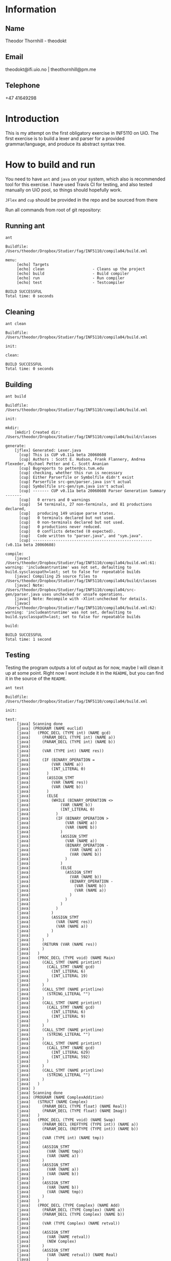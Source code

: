 
* Information

** Name
Theodor Thornhill - theodokt

** Email
theodokt@ifi.uio.no | theothornhill@pm.me

** Telephone
+47 41649298
* Introduction
This is my attempt on the first obligatory exercise in INF5110 on UiO. The first
exercise is to build a lexer and parser for a provided grammar/language, and
produce its abstract syntax tree.
* How to build and run

You need to have =ant=  and =java= on your system, which also is recommended tool for this
exercise. I have used Travis CI for testing, and also tested manually on UiO
pool, so things should hopefully work.

=JFlex= and =cup= should be provided in the repo and be sourced from there

Run all commands from root of git repository:
** Running ant
#+NAME: ant
#+BEGIN_SRC shell :results output :exports both
ant
#+END_SRC

#+RESULTS: ant
#+begin_example
Buildfile: /Users/theodor/Dropbox/Studier/fag/INF5110/compila04/build.xml

menu:
     [echo] Targets                             
     [echo] clean                     - Cleans up the project
     [echo] build                     - Build compiler
     [echo] run                       - Run compiler
     [echo] test                      - Testcompiler

BUILD SUCCESSFUL
Total time: 0 seconds
#+end_example

** Cleaning
#+NAME: clean
#+BEGIN_SRC shell :results output :exports both
ant clean
#+END_SRC

#+RESULTS: clean
: Buildfile: /Users/theodor/Dropbox/Studier/fag/INF5110/compila04/build.xml
: 
: init:
: 
: clean:
: 
: BUILD SUCCESSFUL
: Total time: 0 seconds

** Building
#+NAME: build
#+BEGIN_SRC shell :results output :exports both
ant build
#+END_SRC

#+RESULTS: build
#+begin_example
Buildfile: /Users/theodor/Dropbox/Studier/fag/INF5110/compila04/build.xml

init:

mkdir:
    [mkdir] Created dir: /Users/theodor/Dropbox/Studier/fag/INF5110/compila04/build/classes

generate:
    [jflex] Generated: Lexer.java
      [cup] This is CUP v0.11a beta 20060608
      [cup] Authors : Scott E. Hudson, Frank Flannery, Andrea Flexeder, Michael Petter and C. Scott Ananian
      [cup] Bugreports to petter@cs.tum.edu
      [cup] checking, whether this run is necessary
      [cup] Either Parserfile or Symbolfile didn't exist
      [cup] Parserfile src-gen/parser.java isn't actual
      [cup] Symbolfile src-gen/sym.java isn't actual
      [cup] ------- CUP v0.11a beta 20060608 Parser Generation Summary -------
      [cup]   0 errors and 0 warnings
      [cup]   54 terminals, 27 non-terminals, and 81 productions declared, 
      [cup]   producing 149 unique parse states.
      [cup]   0 terminals declared but not used.
      [cup]   0 non-terminals declared but not used.
      [cup]   0 productions never reduced.
      [cup]   0 conflicts detected (0 expected).
      [cup]   Code written to "parser.java", and "sym.java".
      [cup] ---------------------------------------------------- (v0.11a beta 20060608)

compile:
    [javac] /Users/theodor/Dropbox/Studier/fag/INF5110/compila04/build.xml:61: warning: 'includeantruntime' was not set, defaulting to build.sysclasspath=last; set to false for repeatable builds
    [javac] Compiling 25 source files to /Users/theodor/Dropbox/Studier/fag/INF5110/compila04/build/classes
    [javac] Note: /Users/theodor/Dropbox/Studier/fag/INF5110/compila04/src-gen/parser.java uses unchecked or unsafe operations.
    [javac] Note: Recompile with -Xlint:unchecked for details.
    [javac] /Users/theodor/Dropbox/Studier/fag/INF5110/compila04/build.xml:62: warning: 'includeantruntime' was not set, defaulting to build.sysclasspath=last; set to false for repeatable builds

build:

BUILD SUCCESSFUL
Total time: 1 second
#+end_example

** Testing
Testing the program outputs a lot of output as for now, maybe I will clean it up
at some point. Right now I wont include it in the =README=, but you can find it in
the source of the =README=.
#+NAME: test
#+BEGIN_SRC shell :results output
ant test
#+END_SRC

#+RESULTS: test
#+begin_example
Buildfile: /Users/theodor/Dropbox/Studier/fag/INF5110/compila04/build.xml

init:

test:
     [java] Scanning done
     [java] (PROGRAM (NAME euclid)
     [java]   (PROC_DECL (TYPE int) (NAME gcd)
     [java]     (PARAM_DECL (TYPE int) (NAME a))
     [java]     (PARAM_DECL (TYPE int) (NAME b))
     [java] 
     [java]     (VAR (TYPE int) (NAME res))
     [java] 
     [java]     (IF (BINARY_OPERATION =
     [java]         (VAR (NAME a))
     [java]         (INT_LITERAL 0)
     [java]       )
     [java]       (ASSIGN_STMT
     [java]         (VAR (NAME res))
     [java]         (VAR (NAME b))
     [java]       )
     [java]       (ELSE
     [java]         (WHILE (BINARY_OPERATION <>
     [java]             (VAR (NAME b))
     [java]             (INT_LITERAL 0)
     [java]           )
     [java]           (IF (BINARY_OPERATION >
     [java]               (VAR (NAME a))
     [java]               (VAR (NAME b))
     [java]             )
     [java]             (ASSIGN_STMT
     [java]               (VAR (NAME a))
     [java]               (BINARY_OPERATION -
     [java]                 (VAR (NAME a))
     [java]                 (VAR (NAME b))
     [java]               )
     [java]             )
     [java]             (ELSE
     [java]               (ASSIGN_STMT
     [java]                 (VAR (NAME b))
     [java]                 (BINARY_OPERATION -
     [java]                   (VAR (NAME b))
     [java]                   (VAR (NAME a))
     [java]                 )
     [java]               )
     [java]             )
     [java]           )
     [java]         )
     [java]         (ASSIGN_STMT
     [java]           (VAR (NAME res))
     [java]           (VAR (NAME a))
     [java]         )
     [java]       )
     [java]     )
     [java]     (RETURN (VAR (NAME res))
     [java]     )
     [java]   )
     [java]   (PROC_DECL (TYPE void) (NAME Main)
     [java]     (CALL_STMT (NAME printint)
     [java]       (CALL_STMT (NAME gcd)
     [java]         (INT_LITERAL 6)
     [java]         (INT_LITERAL 19)
     [java]       )
     [java]     )
     [java]     (CALL_STMT (NAME printline)
     [java]       (STRING_LITERAL "")
     [java]     )
     [java]     (CALL_STMT (NAME printint)
     [java]       (CALL_STMT (NAME gcd)
     [java]         (INT_LITERAL 6)
     [java]         (INT_LITERAL 9)
     [java]       )
     [java]     )
     [java]     (CALL_STMT (NAME printline)
     [java]       (STRING_LITERAL "")
     [java]     )
     [java]     (CALL_STMT (NAME printint)
     [java]       (CALL_STMT (NAME gcd)
     [java]         (INT_LITERAL 629)
     [java]         (INT_LITERAL 592)
     [java]       )
     [java]     )
     [java]     (CALL_STMT (NAME printline)
     [java]       (STRING_LITERAL "")
     [java]     )
     [java]   )
     [java] )
     [java] Scanning done
     [java] (PROGRAM (NAME ComplexAddition)
     [java]   (STRUCT (NAME Complex)
     [java]     (PARAM_DECL (TYPE float) (NAME Real))
     [java]     (PARAM_DECL (TYPE float) (NAME Imag))
     [java]   )
     [java]   (PROC_DECL (TYPE void) (NAME Swap)
     [java]     (PARAM_DECL (REFTYPE (TYPE int)) (NAME a))
     [java]     (PARAM_DECL (REFTYPE (TYPE int)) (NAME b))
     [java] 
     [java]     (VAR (TYPE int) (NAME tmp))
     [java] 
     [java]     (ASSIGN_STMT
     [java]       (VAR (NAME tmp))
     [java]       (VAR (NAME a))
     [java]     )
     [java]     (ASSIGN_STMT
     [java]       (VAR (NAME a))
     [java]       (VAR (NAME b))
     [java]     )
     [java]     (ASSIGN_STMT
     [java]       (VAR (NAME b))
     [java]       (VAR (NAME tmp))
     [java]     )
     [java]   )
     [java]   (PROC_DECL (TYPE Complex) (NAME Add)
     [java]     (PARAM_DECL (TYPE Complex) (NAME a))
     [java]     (PARAM_DECL (TYPE Complex) (NAME b))
     [java] 
     [java]     (VAR (TYPE Complex) (NAME retval))
     [java] 
     [java]     (ASSIGN_STMT
     [java]       (VAR (NAME retval))
     [java]       (NEW Complex)
     [java]     )
     [java]     (ASSIGN_STMT
     [java]       (VAR (NAME retval)) (NAME Real)
     [java]       )
     [java]       (BINARY_OPERATION +
     [java]         (VAR (NAME a)) (NAME Real)
     [java]         )
     [java]         (VAR (NAME b)) (NAME Real)
     [java]         )
     [java]       )
     [java]     )
     [java]     (ASSIGN_STMT
     [java]       (VAR (NAME retval)) (NAME Imag)
     [java]       )
     [java]       (BINARY_OPERATION +
     [java]         (VAR (NAME a)) (NAME Imag)
     [java]         )
     [java]         (VAR (NAME b)) (NAME Imag)
     [java]         )
     [java]       )
     [java]     )
     [java]     (RETURN (VAR (NAME retval))
     [java]     )
     [java]   )
     [java]   (PROC_DECL (TYPE void) (NAME Max)
     [java]     (PARAM_DECL (TYPE int) (NAME a))
     [java]     (PARAM_DECL (TYPE int) (NAME b))
     [java] 
     [java]     (IF (BINARY_OPERATION >
     [java]         (VAR (NAME a))
     [java]         (VAR (NAME b))
     [java]       )
     [java]       (RETURN (VAR (NAME a))
     [java]       )
     [java]     )
     [java]     (RETURN (VAR (NAME b))
     [java]     )
     [java]   )
     [java]   (PROC_DECL (TYPE void) (NAME main)
     [java]     (PROC_DECL (TYPE void) (NAME Square)
     [java]       (PARAM_DECL (TYPE float) (NAME val))
     [java] 
     [java]       (RETURN (BINARY_OPERATION ^
     [java]           (VAR (NAME val))
     [java]           (FLOAT_LITERAL 2.0)
     [java]         )
     [java]       )
     [java]     )
     [java]     (VAR (TYPE float) (NAME num))
     [java] 
     [java]     (ASSIGN_STMT
     [java]       (VAR (NAME num))
     [java]       (FLOAT_LITERAL 6.480740)
     [java]     )
     [java]     (CALL_STMT (NAME print_float)
     [java]       (VAR (NAME num))
     [java]     )
     [java]     (CALL_STMT (NAME print_str)
     [java]       (STRING_LITERAL " squared is ")
     [java]     )
     [java]     (CALL_STMT (NAME print_float)
     [java]       (CALL_STMT (NAME Square)
     [java]         (VAR (NAME num))
     [java]       )
     [java]     )
     [java]     (RETURN)
     [java]   )
     [java] )
     [java] Scanning done
     [java] (PROGRAM (NAME plog)
     [java]   (PROC_DECL (TYPE void) (NAME symbols)
     [java]     (PARAM_DECL (TYPE int) (NAME n))
     [java]     (PARAM_DECL (TYPE string) (NAME zz))
     [java] 
     [java]     (VAR (TYPE int) (NAME i))
     [java] 
     [java]     (ASSIGN_STMT
     [java]       (VAR (NAME i))
     [java]       (INT_LITERAL 0)
     [java]     )
     [java]     (WHILE (BINARY_OPERATION <
     [java]         (VAR (NAME i))
     [java]         (VAR (NAME n))
     [java]       )
     [java]       (CALL_STMT (NAME printstr)
     [java]         (VAR (NAME zz))
     [java]       )
     [java]       (ASSIGN_STMT
     [java]         (VAR (NAME i))
     [java]         (BINARY_OPERATION +
     [java]           (VAR (NAME i))
     [java]           (INT_LITERAL 1)
     [java]         )
     [java]       )
     [java]     )
     [java]   )
     [java]   (PROC_DECL (TYPE void) (NAME skriv_plog)
     [java]     (VAR (TYPE int) (NAME h))
     [java]     (VAR (TYPE int) (NAME j))
     [java] 
     [java]     (ASSIGN_STMT
     [java]       (VAR (NAME h))
     [java]       (INT_LITERAL 5)
     [java]     )
     [java]     (ASSIGN_STMT
     [java]       (VAR (NAME j))
     [java]       (INT_LITERAL 0)
     [java]     )
     [java]     (WHILE (BINARY_OPERATION <
     [java]         (VAR (NAME j))
     [java]         (VAR (NAME h))
     [java]       )
     [java]       (CALL_STMT (NAME symbols)
     [java]         (VAR (NAME j))
     [java]         (STRING_LITERAL " ")
     [java]       )
     [java]       (CALL_STMT (NAME symbols)
     [java]         (INT_LITERAL 1)
     [java]         (STRING_LITERAL "X")
     [java]       )
     [java]       (CALL_STMT (NAME symbols)
     [java]         (BINARY_OPERATION *
     [java]           (BINARY_OPERATION -
     [java]             (VAR (NAME h))
     [java]             (BINARY_OPERATION -
     [java]               (VAR (NAME j))
     [java]               (INT_LITERAL 1)
     [java]             )
     [java]           )
     [java]           (INT_LITERAL 2)
     [java]         )
     [java]         (STRING_LITERAL " ")
     [java]       )
     [java]       (CALL_STMT (NAME symbols)
     [java]         (INT_LITERAL 1)
     [java]         (STRING_LITERAL "X")
     [java]       )
     [java]       (CALL_STMT (NAME printline)
     [java]         (STRING_LITERAL "")
     [java]       )
     [java]       (ASSIGN_STMT
     [java]         (VAR (NAME j))
     [java]         (BINARY_OPERATION +
     [java]           (VAR (NAME j))
     [java]           (INT_LITERAL 1)
     [java]         )
     [java]       )
     [java]     )
     [java]   )
     [java]   (PROC_DECL (TYPE void) (NAME Main)
     [java]     (CALL_STMT (NAME skriv_plog))
     [java]   )
     [java] )
     [java] Scanning done
     [java] (PROGRAM (NAME runme)
     [java]   (STRUCT (NAME Complex)
     [java]     (PARAM_DECL (TYPE float) (NAME Real))
     [java]     (PARAM_DECL (TYPE float) (NAME Imag))
     [java]   )
     [java]   (VAR (TYPE Complex) (NAME dummy))
     [java]   (PROC_DECL (TYPE Complex) (NAME Add)
     [java]     (PARAM_DECL (TYPE Complex) (NAME a))
     [java]     (PARAM_DECL (TYPE Complex) (NAME b))
     [java] 
     [java]     (VAR (TYPE Complex) (NAME retval))
     [java] 
     [java]     (ASSIGN_STMT
     [java]       (VAR (NAME retval))
     [java]       (NEW Complex)
     [java]     )
     [java]     (ASSIGN_STMT
     [java]       (VAR (NAME retval)) (NAME Real)
     [java]       )
     [java]       (BINARY_OPERATION +
     [java]         (VAR (NAME a)) (NAME Real)
     [java]         )
     [java]         (VAR (NAME b)) (NAME Real)
     [java]         )
     [java]       )
     [java]     )
     [java]     (ASSIGN_STMT
     [java]       (VAR (NAME retval)) (NAME Imag)
     [java]       )
     [java]       (BINARY_OPERATION +
     [java]         (VAR (NAME a)) (NAME Imag)
     [java]         )
     [java]         (VAR (NAME b)) (NAME Imag)
     [java]         )
     [java]       )
     [java]     )
     [java]     (RETURN (VAR (NAME retval))
     [java]     )
     [java]   )
     [java]   (PROC_DECL (TYPE int) (NAME Max)
     [java]     (PARAM_DECL (TYPE int) (NAME a))
     [java]     (PARAM_DECL (TYPE int) (NAME b))
     [java] 
     [java]     (VAR (TYPE int) (NAME res))
     [java] 
     [java]     (IF (BINARY_OPERATION >
     [java]         (VAR (NAME a))
     [java]         (VAR (NAME b))
     [java]       )
     [java]       (ASSIGN_STMT
     [java]         (VAR (NAME res))
     [java]         (VAR (NAME a))
     [java]       )
     [java]       (ELSE
     [java]         (ASSIGN_STMT
     [java]           (VAR (NAME res))
     [java]           (VAR (NAME b))
     [java]         )
     [java]       )
     [java]     )
     [java]     (RETURN (VAR (NAME res))
     [java]     )
     [java]   )
     [java]   (PROC_DECL (TYPE void) (NAME printCmplx)
     [java]     (PARAM_DECL (TYPE Complex) (NAME pr))
     [java] 
     [java]     (CALL_STMT (NAME printstr)
     [java]       (STRING_LITERAL "Real ")
     [java]     )
     [java]     (CALL_STMT (NAME printfloat)
     [java]       (VAR (NAME pr)) (NAME Real)
     [java]       )
     [java]     )
     [java]     (CALL_STMT (NAME printline)
     [java]       (STRING_LITERAL "")
     [java]     )
     [java]     (CALL_STMT (NAME printstr)
     [java]       (STRING_LITERAL "Imag ")
     [java]     )
     [java]     (CALL_STMT (NAME printfloat)
     [java]       (VAR (NAME pr)) (NAME Imag)
     [java]       )
     [java]     )
     [java]     (CALL_STMT (NAME printline)
     [java]       (STRING_LITERAL "")
     [java]     )
     [java]   )
     [java]   (PROC_DECL (TYPE void) (NAME test)
     [java]     (VAR (TYPE Complex) (NAME c1))
     [java]     (VAR (TYPE Complex) (NAME c2))
     [java]     (VAR (TYPE Complex) (NAME cAdd))
     [java]     (VAR (TYPE int) (NAME x))
     [java]     (VAR (TYPE int) (NAME y))
     [java]     (VAR (TYPE int) (NAME max))
     [java] 
     [java]     (ASSIGN_STMT
     [java]       (VAR (NAME c1))
     [java]       (NEW Complex)
     [java]     )
     [java]     (ASSIGN_STMT
     [java]       (VAR (NAME c2))
     [java]       (NEW Complex)
     [java]     )
     [java]     (ASSIGN_STMT
     [java]       (VAR (NAME c1)) (NAME Real)
     [java]       )
     [java]       (INT_LITERAL 1)
     [java]     )
     [java]     (ASSIGN_STMT
     [java]       (VAR (NAME c1)) (NAME Imag)
     [java]       )
     [java]       (INT_LITERAL 2)
     [java]     )
     [java]     (ASSIGN_STMT
     [java]       (VAR (NAME c2)) (NAME Real)
     [java]       )
     [java]       (INT_LITERAL 3)
     [java]     )
     [java]     (ASSIGN_STMT
     [java]       (VAR (NAME c2)) (NAME Imag)
     [java]       )
     [java]       (INT_LITERAL 4)
     [java]     )
     [java]     (CALL_STMT (NAME printCmplx)
     [java]       (CALL_STMT (NAME Add)
     [java]         (VAR (NAME c1))
     [java]         (VAR (NAME c2))
     [java]       )
     [java]     )
     [java]     (ASSIGN_STMT
     [java]       (VAR (NAME x))
     [java]       (INT_LITERAL 3)
     [java]     )
     [java]     (ASSIGN_STMT
     [java]       (VAR (NAME y))
     [java]       (INT_LITERAL 7)
     [java]     )
     [java]     (ASSIGN_STMT
     [java]       (VAR (NAME max))
     [java]       (CALL_STMT (NAME Max)
     [java]         (VAR (NAME y))
     [java]         (VAR (NAME x))
     [java]       )
     [java]     )
     [java]   )
     [java]   (PROC_DECL (TYPE void) (NAME printStr)
     [java]     (PARAM_DECL (TYPE string) (NAME str))
     [java] 
     [java]     (CALL_STMT (NAME printstr)
     [java]       (VAR (NAME str))
     [java]     )
     [java]   )
     [java]   (PROC_DECL (TYPE void) (NAME inOutTest)
     [java]     (VAR (TYPE int) (NAME v1))
     [java]     (VAR (TYPE int) (NAME v2))
     [java] 
     [java]     (CALL_STMT (NAME printline)
     [java]       (STRING_LITERAL "skriv v1")
     [java]     )
     [java]     (ASSIGN_STMT
     [java]       (VAR (NAME v1))
     [java]       (CALL_STMT (NAME readint))
     [java]     )
     [java]     (CALL_STMT (NAME printline)
     [java]       (STRING_LITERAL "skriv v2")
     [java]     )
     [java]     (ASSIGN_STMT
     [java]       (VAR (NAME v2))
     [java]       (CALL_STMT (NAME readint))
     [java]     )
     [java]     (CALL_STMT (NAME printstr)
     [java]       (STRING_LITERAL "Storst ")
     [java]     )
     [java]     (CALL_STMT (NAME printint)
     [java]       (CALL_STMT (NAME Max)
     [java]         (VAR (NAME v1))
     [java]         (VAR (NAME v2))
     [java]       )
     [java]     )
     [java]     (CALL_STMT (NAME printline)
     [java]       (STRING_LITERAL "")
     [java]     )
     [java]   )
     [java]   (PROC_DECL (TYPE void) (NAME Main)
     [java]     (VAR (TYPE float) (NAME num))
     [java]     (VAR (TYPE int) (NAME num2))
     [java]     (VAR (TYPE string) (NAME navn))
     [java] 
     [java]     (ASSIGN_STMT
     [java]       (VAR (NAME num))
     [java]       (FLOAT_LITERAL 6.480740)
     [java]     )
     [java]     (CALL_STMT (NAME printfloat)
     [java]       (VAR (NAME num))
     [java]     )
     [java]     (CALL_STMT (NAME printline)
     [java]       (STRING_LITERAL "")
     [java]     )
     [java]     (ASSIGN_STMT
     [java]       (VAR (NAME num2))
     [java]       (INT_LITERAL 7)
     [java]     )
     [java]     (CALL_STMT (NAME printint)
     [java]       (VAR (NAME num2))
     [java]     )
     [java]     (CALL_STMT (NAME printline)
     [java]       (STRING_LITERAL "")
     [java]     )
     [java]     (ASSIGN_STMT
     [java]       (VAR (NAME navn))
     [java]       (STRING_LITERAL "TestNavn")
     [java]     )
     [java]     (CALL_STMT (NAME printStr)
     [java]       (VAR (NAME navn))
     [java]     )
     [java]     (CALL_STMT (NAME printline)
     [java]       (STRING_LITERAL "")
     [java]     )
     [java]     (CALL_STMT (NAME test))
     [java]     (CALL_STMT (NAME inOutTest))
     [java]     (ASSIGN_STMT
     [java]       (VAR (NAME dummy))
     [java]       (NEW Complex)
     [java]     )
     [java]     (ASSIGN_STMT
     [java]       (VAR (NAME dummy)) (NAME Real)
     [java]       )
     [java]       (FLOAT_LITERAL 1.0)
     [java]     )
     [java]     (ASSIGN_STMT
     [java]       (VAR (NAME dummy)) (NAME Imag)
     [java]       )
     [java]       (FLOAT_LITERAL 2.0)
     [java]     )
     [java]     (CALL_STMT (NAME printCmplx)
     [java]       (VAR (NAME dummy))
     [java]     )
     [java]     (CALL_STMT (NAME printline)
     [java]       (STRING_LITERAL "DONE")
     [java]     )
     [java]   )
     [java] )

BUILD SUCCESSFUL
Total time: 0 seconds
#+end_example

** Running the program
Run the program by running this command:
#+NAME: test-run
#+BEGIN_SRC shell :results output :exports both
ant run
#+END_SRC

* Results of run

#+RESULTS: test-run
#+begin_example
Buildfile: /Users/theodor/Dropbox/Studier/fag/INF5110/compila04/build.xml

init:

run:
     [java] Scanning done
     [java] (PROGRAM (NAME runme)
     [java]   (STRUCT (NAME Complex)
     [java]     (PARAM_DECL (TYPE float) (NAME Real))
     [java]     (PARAM_DECL (TYPE float) (NAME Imag))
     [java]   )
     [java]   (VAR (TYPE Complex) (NAME dummy))
     [java]   (PROC_DECL (TYPE Complex) (NAME Add)
     [java]     (PARAM_DECL (TYPE Complex) (NAME a))
     [java]     (PARAM_DECL (TYPE Complex) (NAME b))
     [java] 
     [java]     (VAR (TYPE Complex) (NAME retval))
     [java] 
     [java]     (ASSIGN_STMT
     [java]       (VAR (NAME retval))
     [java]       (NEW Complex)
     [java]     )
     [java]     (ASSIGN_STMT
     [java]       (VAR (NAME retval)) (NAME Real)
     [java]       )
     [java]       (BINARY_OPERATION +
     [java]         (VAR (NAME a)) (NAME Real)
     [java]         )
     [java]         (VAR (NAME b)) (NAME Real)
     [java]         )
     [java]       )
     [java]     )
     [java]     (ASSIGN_STMT
     [java]       (VAR (NAME retval)) (NAME Imag)
     [java]       )
     [java]       (BINARY_OPERATION +
     [java]         (VAR (NAME a)) (NAME Imag)
     [java]         )
     [java]         (VAR (NAME b)) (NAME Imag)
     [java]         )
     [java]       )
     [java]     )
     [java]     (RETURN (VAR (NAME retval))
     [java]     )
     [java]   )
     [java]   (PROC_DECL (TYPE int) (NAME Max)
     [java]     (PARAM_DECL (TYPE int) (NAME a))
     [java]     (PARAM_DECL (TYPE int) (NAME b))
     [java] 
     [java]     (VAR (TYPE int) (NAME res))
     [java] 
     [java]     (IF (BINARY_OPERATION >
     [java]         (VAR (NAME a))
     [java]         (VAR (NAME b))
     [java]       )
     [java]       (ASSIGN_STMT
     [java]         (VAR (NAME res))
     [java]         (VAR (NAME a))
     [java]       )
     [java]       (ELSE
     [java]         (ASSIGN_STMT
     [java]           (VAR (NAME res))
     [java]           (VAR (NAME b))
     [java]         )
     [java]       )
     [java]     )
     [java]     (RETURN (VAR (NAME res))
     [java]     )
     [java]   )
     [java]   (PROC_DECL (TYPE void) (NAME printCmplx)
     [java]     (PARAM_DECL (TYPE Complex) (NAME pr))
     [java] 
     [java]     (CALL_STMT (NAME printstr)
     [java]       (STRING_LITERAL "Real ")
     [java]     )
     [java]     (CALL_STMT (NAME printfloat)
     [java]       (VAR (NAME pr)) (NAME Real)
     [java]       )
     [java]     )
     [java]     (CALL_STMT (NAME printline)
     [java]       (STRING_LITERAL "")
     [java]     )
     [java]     (CALL_STMT (NAME printstr)
     [java]       (STRING_LITERAL "Imag ")
     [java]     )
     [java]     (CALL_STMT (NAME printfloat)
     [java]       (VAR (NAME pr)) (NAME Imag)
     [java]       )
     [java]     )
     [java]     (CALL_STMT (NAME printline)
     [java]       (STRING_LITERAL "")
     [java]     )
     [java]   )
     [java]   (PROC_DECL (TYPE void) (NAME test)
     [java]     (VAR (TYPE Complex) (NAME c1))
     [java]     (VAR (TYPE Complex) (NAME c2))
     [java]     (VAR (TYPE Complex) (NAME cAdd))
     [java]     (VAR (TYPE int) (NAME x))
     [java]     (VAR (TYPE int) (NAME y))
     [java]     (VAR (TYPE int) (NAME max))
     [java] 
     [java]     (ASSIGN_STMT
     [java]       (VAR (NAME c1))
     [java]       (NEW Complex)
     [java]     )
     [java]     (ASSIGN_STMT
     [java]       (VAR (NAME c2))
     [java]       (NEW Complex)
     [java]     )
     [java]     (ASSIGN_STMT
     [java]       (VAR (NAME c1)) (NAME Real)
     [java]       )
     [java]       (INT_LITERAL 1)
     [java]     )
     [java]     (ASSIGN_STMT
     [java]       (VAR (NAME c1)) (NAME Imag)
     [java]       )
     [java]       (INT_LITERAL 2)
     [java]     )
     [java]     (ASSIGN_STMT
     [java]       (VAR (NAME c2)) (NAME Real)
     [java]       )
     [java]       (INT_LITERAL 3)
     [java]     )
     [java]     (ASSIGN_STMT
     [java]       (VAR (NAME c2)) (NAME Imag)
     [java]       )
     [java]       (INT_LITERAL 4)
     [java]     )
     [java]     (CALL_STMT (NAME printCmplx)
     [java]       (CALL_STMT (NAME Add)
     [java]         (VAR (NAME c1))
     [java]         (VAR (NAME c2))
     [java]       )
     [java]     )
     [java]     (ASSIGN_STMT
     [java]       (VAR (NAME x))
     [java]       (INT_LITERAL 3)
     [java]     )
     [java]     (ASSIGN_STMT
     [java]       (VAR (NAME y))
     [java]       (INT_LITERAL 7)
     [java]     )
     [java]     (ASSIGN_STMT
     [java]       (VAR (NAME max))
     [java]       (CALL_STMT (NAME Max)
     [java]         (VAR (NAME y))
     [java]         (VAR (NAME x))
     [java]       )
     [java]     )
     [java]   )
     [java]   (PROC_DECL (TYPE void) (NAME printStr)
     [java]     (PARAM_DECL (TYPE string) (NAME str))
     [java] 
     [java]     (CALL_STMT (NAME printstr)
     [java]       (VAR (NAME str))
     [java]     )
     [java]   )
     [java]   (PROC_DECL (TYPE void) (NAME inOutTest)
     [java]     (VAR (TYPE int) (NAME v1))
     [java]     (VAR (TYPE int) (NAME v2))
     [java] 
     [java]     (CALL_STMT (NAME printline)
     [java]       (STRING_LITERAL "skriv v1")
     [java]     )
     [java]     (ASSIGN_STMT
     [java]       (VAR (NAME v1))
     [java]       (CALL_STMT (NAME readint))
     [java]     )
     [java]     (CALL_STMT (NAME printline)
     [java]       (STRING_LITERAL "skriv v2")
     [java]     )
     [java]     (ASSIGN_STMT
     [java]       (VAR (NAME v2))
     [java]       (CALL_STMT (NAME readint))
     [java]     )
     [java]     (CALL_STMT (NAME printstr)
     [java]       (STRING_LITERAL "Storst ")
     [java]     )
     [java]     (CALL_STMT (NAME printint)
     [java]       (CALL_STMT (NAME Max)
     [java]         (VAR (NAME v1))
     [java]         (VAR (NAME v2))
     [java]       )
     [java]     )
     [java]     (CALL_STMT (NAME printline)
     [java]       (STRING_LITERAL "")
     [java]     )
     [java]   )
     [java]   (PROC_DECL (TYPE void) (NAME Main)
     [java]     (VAR (TYPE float) (NAME num))
     [java]     (VAR (TYPE int) (NAME num2))
     [java]     (VAR (TYPE string) (NAME navn))
     [java] 
     [java]     (ASSIGN_STMT
     [java]       (VAR (NAME num))
     [java]       (FLOAT_LITERAL 6.480740)
     [java]     )
     [java]     (CALL_STMT (NAME printfloat)
     [java]       (VAR (NAME num))
     [java]     )
     [java]     (CALL_STMT (NAME printline)
     [java]       (STRING_LITERAL "")
     [java]     )
     [java]     (ASSIGN_STMT
     [java]       (VAR (NAME num2))
     [java]       (INT_LITERAL 7)
     [java]     )
     [java]     (CALL_STMT (NAME printint)
     [java]       (VAR (NAME num2))
     [java]     )
     [java]     (CALL_STMT (NAME printline)
     [java]       (STRING_LITERAL "")
     [java]     )
     [java]     (ASSIGN_STMT
     [java]       (VAR (NAME navn))
     [java]       (STRING_LITERAL "TestNavn")
     [java]     )
     [java]     (CALL_STMT (NAME printStr)
     [java]       (VAR (NAME navn))
     [java]     )
     [java]     (CALL_STMT (NAME printline)
     [java]       (STRING_LITERAL "")
     [java]     )
     [java]     (CALL_STMT (NAME test))
     [java]     (CALL_STMT (NAME inOutTest))
     [java]     (ASSIGN_STMT
     [java]       (VAR (NAME dummy))
     [java]       (NEW Complex)
     [java]     )
     [java]     (ASSIGN_STMT
     [java]       (VAR (NAME dummy)) (NAME Real)
     [java]       )
     [java]       (FLOAT_LITERAL 1.0)
     [java]     )
     [java]     (ASSIGN_STMT
     [java]       (VAR (NAME dummy)) (NAME Imag)
     [java]       )
     [java]       (FLOAT_LITERAL 2.0)
     [java]     )
     [java]     (CALL_STMT (NAME printCmplx)
     [java]       (VAR (NAME dummy))
     [java]     )
     [java]     (CALL_STMT (NAME printline)
     [java]       (STRING_LITERAL "DONE")
     [java]     )
     [java]   )
     [java] )

BUILD SUCCESSFUL
Total time: 0 seconds
#+end_example




